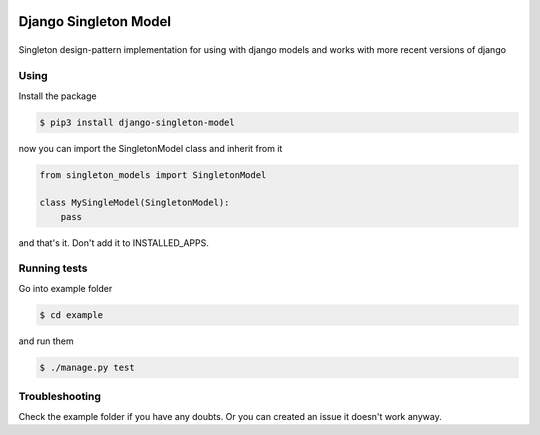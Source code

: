 Django Singleton Model
======================

|Build Status|
==============

Singleton design-pattern implementation for using with django models and
works with more recent versions of django

Using
-----

Install the package

.. code:: bash

    $ pip3 install django-singleton-model

now you can import the SingletonModel class and inherit from it

.. code:: python

    from singleton_models import SingletonModel

    class MySingleModel(SingletonModel):
        pass

and that's it. Don't add it to INSTALLED\_APPS.

Running tests
-------------

Go into example folder

.. code:: bash

    $ cd example

and run them

.. code:: bash

    $ ./manage.py test

Troubleshooting
---------------

Check the example folder if you have any doubts. Or you can created an
issue it doesn't work anyway.

.. |Build Status| image:: https://travis-ci.org/icaropires/django-singleton-model.svg?branch=master
